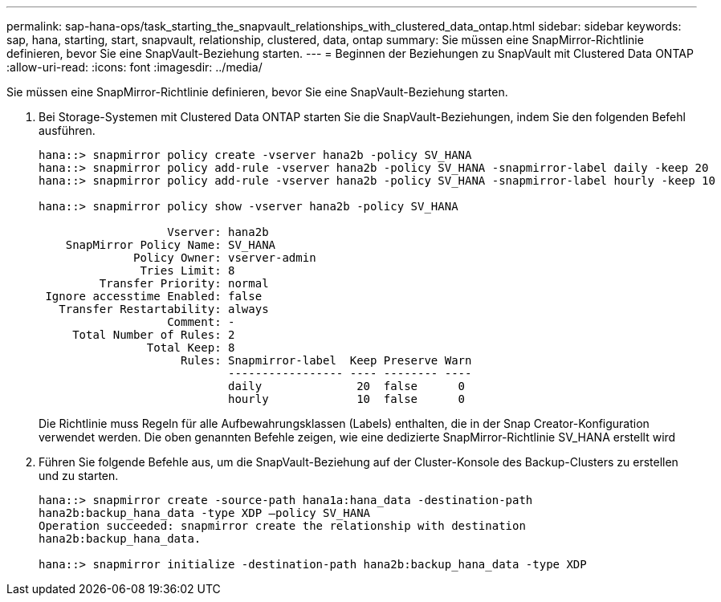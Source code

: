 ---
permalink: sap-hana-ops/task_starting_the_snapvault_relationships_with_clustered_data_ontap.html 
sidebar: sidebar 
keywords: sap, hana, starting, start, snapvault, relationship, clustered, data, ontap 
summary: Sie müssen eine SnapMirror-Richtlinie definieren, bevor Sie eine SnapVault-Beziehung starten. 
---
= Beginnen der Beziehungen zu SnapVault mit Clustered Data ONTAP
:allow-uri-read: 
:icons: font
:imagesdir: ../media/


[role="lead"]
Sie müssen eine SnapMirror-Richtlinie definieren, bevor Sie eine SnapVault-Beziehung starten.

. Bei Storage-Systemen mit Clustered Data ONTAP starten Sie die SnapVault-Beziehungen, indem Sie den folgenden Befehl ausführen.
+
[listing]
----
hana::> snapmirror policy create -vserver hana2b -policy SV_HANA
hana::> snapmirror policy add-rule -vserver hana2b -policy SV_HANA -snapmirror-label daily -keep 20
hana::> snapmirror policy add-rule -vserver hana2b -policy SV_HANA -snapmirror-label hourly -keep 10

hana::> snapmirror policy show -vserver hana2b -policy SV_HANA

                   Vserver: hana2b
    SnapMirror Policy Name: SV_HANA
              Policy Owner: vserver-admin
               Tries Limit: 8
         Transfer Priority: normal
 Ignore accesstime Enabled: false
   Transfer Restartability: always
                   Comment: -
     Total Number of Rules: 2
                Total Keep: 8
                     Rules: Snapmirror-label  Keep Preserve Warn
                            ----------------- ---- -------- ----
                            daily              20  false      0
                            hourly             10  false      0
----
+
Die Richtlinie muss Regeln für alle Aufbewahrungsklassen (Labels) enthalten, die in der Snap Creator-Konfiguration verwendet werden. Die oben genannten Befehle zeigen, wie eine dedizierte SnapMirror-Richtlinie SV_HANA erstellt wird

. Führen Sie folgende Befehle aus, um die SnapVault-Beziehung auf der Cluster-Konsole des Backup-Clusters zu erstellen und zu starten.
+
[listing]
----
hana::> snapmirror create -source-path hana1a:hana_data -destination-path
hana2b:backup_hana_data -type XDP –policy SV_HANA
Operation succeeded: snapmirror create the relationship with destination
hana2b:backup_hana_data.

hana::> snapmirror initialize -destination-path hana2b:backup_hana_data -type XDP
----

